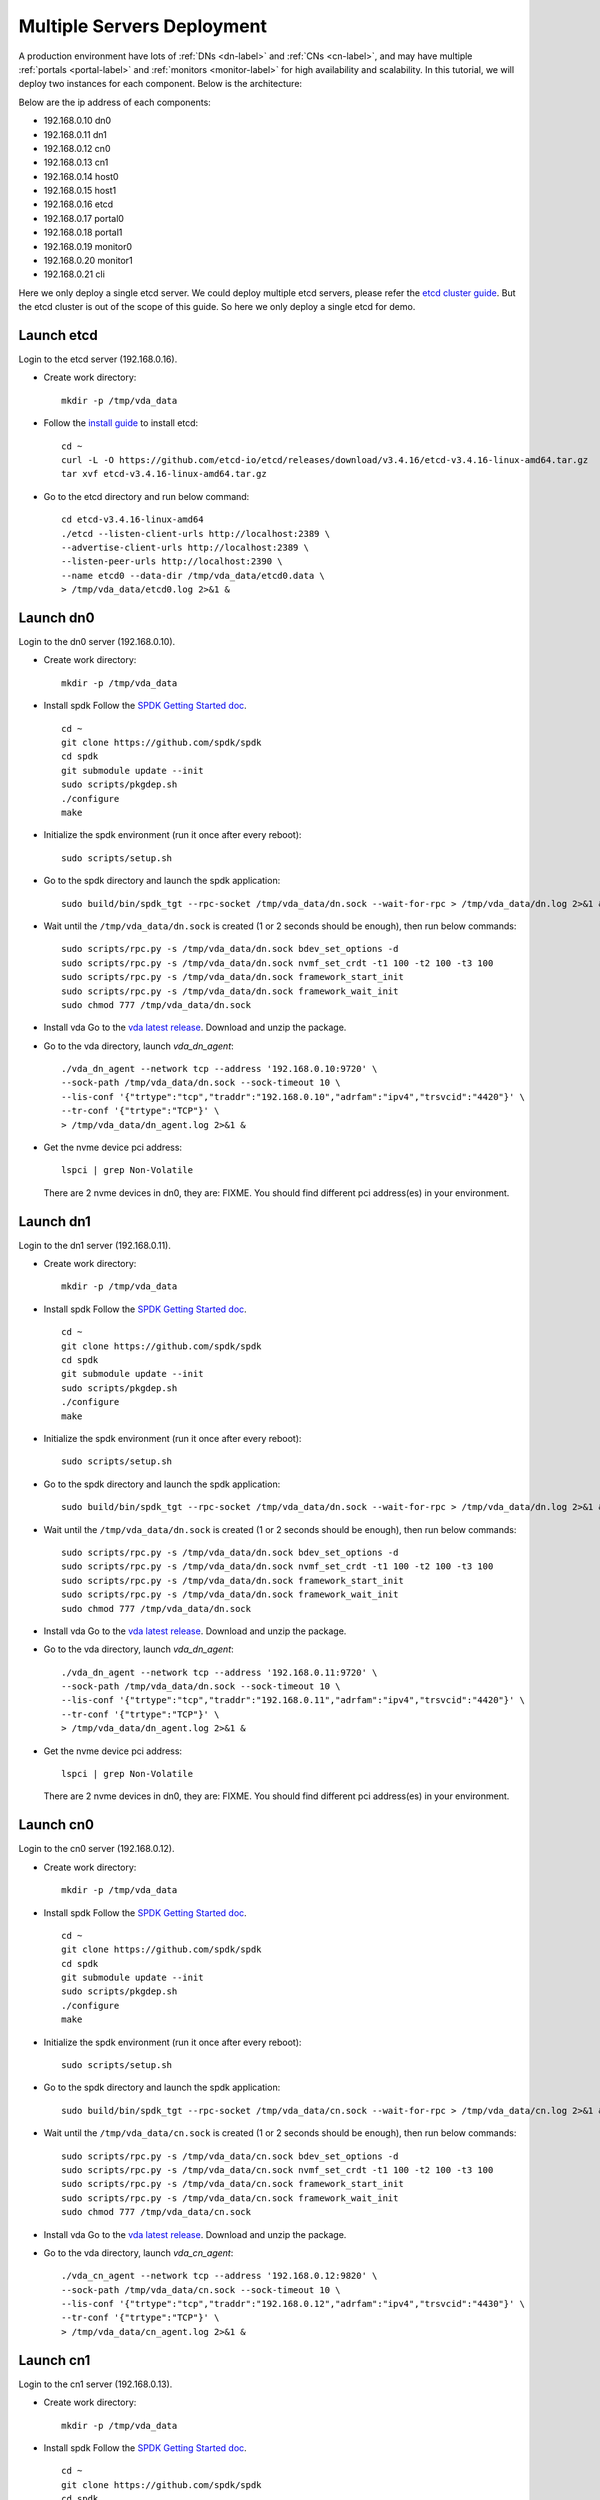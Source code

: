 Multiple Servers Deployment
===========================

A production environment have lots of :ref:`DNs <dn-label>` and
:ref:`CNs <cn-label>`, and may have multiple :ref:`portals <portal-label>`
and  :ref:`monitors <monitor-label>` for high availability and
scalability. In this tutorial, we will deploy two instances for each
component. Below is the architecture:

.. image:: /images/multiple_servers_deployment.png

Below are the ip address of each components:

* 192.168.0.10 dn0
* 192.168.0.11 dn1
* 192.168.0.12 cn0
* 192.168.0.13 cn1
* 192.168.0.14 host0
* 192.168.0.15 host1
* 192.168.0.16 etcd
* 192.168.0.17 portal0
* 192.168.0.18 portal1
* 192.168.0.19 monitor0
* 192.168.0.20 monitor1
* 192.168.0.21 cli

Here we only deploy a single etcd server. We could deploy multiple
etcd servers, please refer the `etcd cluster guide <https://etcd.io/docs/v3.4/op-guide/clustering/>`_.
But the etcd cluster is out of the scope of this guide. So here we
only deploy a single etcd for demo.

Launch etcd
^^^^^^^^^^^
Login to the etcd server (192.168.0.16).

* Create work directory::

    mkdir -p /tmp/vda_data

* Follow the `install guide <https://etcd.io/docs/v3.4/install/>`_ to
  install etcd::

    cd ~
    curl -L -O https://github.com/etcd-io/etcd/releases/download/v3.4.16/etcd-v3.4.16-linux-amd64.tar.gz
    tar xvf etcd-v3.4.16-linux-amd64.tar.gz

* Go to the etcd directory and run below command::

    cd etcd-v3.4.16-linux-amd64
    ./etcd --listen-client-urls http://localhost:2389 \
    --advertise-client-urls http://localhost:2389 \
    --listen-peer-urls http://localhost:2390 \
    --name etcd0 --data-dir /tmp/vda_data/etcd0.data \
    > /tmp/vda_data/etcd0.log 2>&1 &

Launch dn0
^^^^^^^^^^
Login to the dn0 server (192.168.0.10).

* Create work directory::

    mkdir -p /tmp/vda_data

* Install spdk
  Follow the `SPDK Getting Started doc <https://spdk.io/doc/getting_started.html>`_.
  ::
    cd ~
    git clone https://github.com/spdk/spdk
    cd spdk
    git submodule update --init
    sudo scripts/pkgdep.sh
    ./configure
    make

* Initialize the spdk environment (run it once after every reboot)::

    sudo scripts/setup.sh

* Go to the spdk directory and launch the spdk application::

    sudo build/bin/spdk_tgt --rpc-socket /tmp/vda_data/dn.sock --wait-for-rpc > /tmp/vda_data/dn.log 2>&1 &

* Wait until the ``/tmp/vda_data/dn.sock`` is created (1 or 2 seconds
  should be enough), then run below commands::

    sudo scripts/rpc.py -s /tmp/vda_data/dn.sock bdev_set_options -d
    sudo scripts/rpc.py -s /tmp/vda_data/dn.sock nvmf_set_crdt -t1 100 -t2 100 -t3 100
    sudo scripts/rpc.py -s /tmp/vda_data/dn.sock framework_start_init
    sudo scripts/rpc.py -s /tmp/vda_data/dn.sock framework_wait_init
    sudo chmod 777 /tmp/vda_data/dn.sock

* Install vda
  Go to the `vda latest release <https://github.com/virtual-disk-array/vda/releases/latest>`_.
  Download and unzip the package.

* Go to the vda directory, launch `vda_dn_agent`::

    ./vda_dn_agent --network tcp --address '192.168.0.10:9720' \
    --sock-path /tmp/vda_data/dn.sock --sock-timeout 10 \
    --lis-conf '{"trtype":"tcp","traddr":"192.168.0.10","adrfam":"ipv4","trsvcid":"4420"}' \
    --tr-conf '{"trtype":"TCP"}' \
    > /tmp/vda_data/dn_agent.log 2>&1 &

* Get the nvme device pci address::

    lspci | grep Non-Volatile

  There are 2 nvme devices in dn0, they are: FIXME.
  You should find different pci address(es) in your environment.

Launch dn1
^^^^^^^^^^
Login to the dn1 server (192.168.0.11).

* Create work directory::

    mkdir -p /tmp/vda_data

* Install spdk
  Follow the `SPDK Getting Started doc <https://spdk.io/doc/getting_started.html>`_.
  ::
    cd ~
    git clone https://github.com/spdk/spdk
    cd spdk
    git submodule update --init
    sudo scripts/pkgdep.sh
    ./configure
    make

* Initialize the spdk environment (run it once after every reboot)::

    sudo scripts/setup.sh

* Go to the spdk directory and launch the spdk application::

    sudo build/bin/spdk_tgt --rpc-socket /tmp/vda_data/dn.sock --wait-for-rpc > /tmp/vda_data/dn.log 2>&1 &

* Wait until the ``/tmp/vda_data/dn.sock`` is created (1 or 2 seconds
  should be enough), then run below commands::

    sudo scripts/rpc.py -s /tmp/vda_data/dn.sock bdev_set_options -d
    sudo scripts/rpc.py -s /tmp/vda_data/dn.sock nvmf_set_crdt -t1 100 -t2 100 -t3 100
    sudo scripts/rpc.py -s /tmp/vda_data/dn.sock framework_start_init
    sudo scripts/rpc.py -s /tmp/vda_data/dn.sock framework_wait_init
    sudo chmod 777 /tmp/vda_data/dn.sock

* Install vda
  Go to the `vda latest release <https://github.com/virtual-disk-array/vda/releases/latest>`_.
  Download and unzip the package.

* Go to the vda directory, launch `vda_dn_agent`::

    ./vda_dn_agent --network tcp --address '192.168.0.11:9720' \
    --sock-path /tmp/vda_data/dn.sock --sock-timeout 10 \
    --lis-conf '{"trtype":"tcp","traddr":"192.168.0.11","adrfam":"ipv4","trsvcid":"4420"}' \
    --tr-conf '{"trtype":"TCP"}' \
    > /tmp/vda_data/dn_agent.log 2>&1 &

* Get the nvme device pci address::

    lspci | grep Non-Volatile

  There are 2 nvme devices in dn0, they are: FIXME.
  You should find different pci address(es) in your environment.

Launch cn0
^^^^^^^^^^
Login to the cn0 server (192.168.0.12).

* Create work directory::

    mkdir -p /tmp/vda_data

* Install spdk
  Follow the `SPDK Getting Started doc <https://spdk.io/doc/getting_started.html>`_.
  ::
    cd ~
    git clone https://github.com/spdk/spdk
    cd spdk
    git submodule update --init
    sudo scripts/pkgdep.sh
    ./configure
    make

* Initialize the spdk environment (run it once after every reboot)::

    sudo scripts/setup.sh

* Go to the spdk directory and launch the spdk application::

    sudo build/bin/spdk_tgt --rpc-socket /tmp/vda_data/cn.sock --wait-for-rpc > /tmp/vda_data/cn.log 2>&1 &

* Wait until the ``/tmp/vda_data/cn.sock`` is created (1 or 2 seconds
  should be enough), then run below commands::

    sudo scripts/rpc.py -s /tmp/vda_data/cn.sock bdev_set_options -d
    sudo scripts/rpc.py -s /tmp/vda_data/cn.sock nvmf_set_crdt -t1 100 -t2 100 -t3 100
    sudo scripts/rpc.py -s /tmp/vda_data/cn.sock framework_start_init
    sudo scripts/rpc.py -s /tmp/vda_data/cn.sock framework_wait_init
    sudo chmod 777 /tmp/vda_data/cn.sock

* Install vda
  Go to the `vda latest release <https://github.com/virtual-disk-array/vda/releases/latest>`_.
  Download and unzip the package.

* Go to the vda directory, launch `vda_cn_agent`::

    ./vda_cn_agent --network tcp --address '192.168.0.12:9820' \
    --sock-path /tmp/vda_data/cn.sock --sock-timeout 10 \
    --lis-conf '{"trtype":"tcp","traddr":"192.168.0.12","adrfam":"ipv4","trsvcid":"4430"}' \
    --tr-conf '{"trtype":"TCP"}' \
    > /tmp/vda_data/cn_agent.log 2>&1 &

Launch cn1
^^^^^^^^^^
Login to the cn1 server (192.168.0.13).

* Create work directory::

    mkdir -p /tmp/vda_data

* Install spdk
  Follow the `SPDK Getting Started doc <https://spdk.io/doc/getting_started.html>`_.
  ::
    cd ~
    git clone https://github.com/spdk/spdk
    cd spdk
    git submodule update --init
    sudo scripts/pkgdep.sh
    ./configure
    make

* Initialize the spdk environment (run it once after every reboot)::

    sudo scripts/setup.sh

* Go to the spdk directory and launch the spdk application::

    sudo build/bin/spdk_tgt --rpc-socket /tmp/vda_data/cn.sock --wait-for-rpc > /tmp/vda_data/cn.log 2>&1 &

* Wait until the ``/tmp/vda_data/cn.sock`` is created (1 or 2 seconds
  should be enough), then run below commands::

    sudo scripts/rpc.py -s /tmp/vda_data/cn.sock bdev_set_options -d
    sudo scripts/rpc.py -s /tmp/vda_data/cn.sock nvmf_set_crdt -t1 100 -t2 100 -t3 100
    sudo scripts/rpc.py -s /tmp/vda_data/cn.sock framework_start_init
    sudo scripts/rpc.py -s /tmp/vda_data/cn.sock framework_wait_init
    sudo chmod 777 /tmp/vda_data/cn.sock

* Install vda
  Go to the `vda latest release <https://github.com/virtual-disk-array/vda/releases/latest>`_.
  Download and unzip the package.

* Go to the vda directory, launch `vda_cn_agent`::

    ./vda_cn_agent --network tcp --address '192.168.0.13:9820' \
    --sock-path /tmp/vda_data/cn.sock --sock-timeout 10 \
    --lis-conf '{"trtype":"tcp","traddr":"192.168.0.13","adrfam":"ipv4","trsvcid":"4430"}' \
    --tr-conf '{"trtype":"TCP"}' \
    > /tmp/vda_data/cn_agent.log 2>&1 &

Launch portal0
^^^^^^^^^^^^^^
Login to the portal0 server (192.168.0.17).

* Create work directory::

    mkdir -p /tmp/vda_data

* Install vda
  Go to the `vda latest release <https://github.com/virtual-disk-array/vda/releases/latest>`_.
  Download and unzip the package.

* Go to the vda directory, launch `vda_portal`::

    ./vda_portal --portal-address '192.168.0.17:9520' --portal-network tcp \
    --etcd-endpoints 192.168.0.16:2389 \
    > /tmp/vda_data/portal.log 2>&1 &

Launch portal1
^^^^^^^^^^^^^^
Login to the portal1 server (192.168.0.18).

* Create work directory::

    mkdir -p /tmp/vda_data

* Install vda
  Go to the `vda latest release <https://github.com/virtual-disk-array/vda/releases/latest>`_.
  Download and unzip the package.

* Go to the vda directory, launch `vda_portal`::

    ./vda_portal --portal-address '192.168.0.18:9520' --portal-network tcp \
    --etcd-endpoints 192.168.0.16:2389 \
    > /tmp/vda_data/portal.log 2>&1 &

Launch monitor0
^^^^^^^^^^^^^^^
Login to the monitor0 server (192.168.0.19).

* Create work directory::

    mkdir -p /tmp/vda_data

* Install vda
  Go to the `vda latest release <https://github.com/virtual-disk-array/vda/releases/latest>`_.
  Download and unzip the package.

* Go to the vda directory, launch `vda_monitor`::

    ./vda_monitor --etcd-endpoints 192.168.0.16:2389 \
    > /tmp/vda_data/monitor.log 2>&1 &

Launch monitor1
^^^^^^^^^^^^^^^
Login to the monitor0 server (192.168.0.20).

* Create work directory::

    mkdir -p /tmp/vda_data

* Install vda
  Go to the `vda latest release <https://github.com/virtual-disk-array/vda/releases/latest>`_.
  Download and unzip the package.

* Go to the vda directory, launch `vda_monitor`::

    ./vda_monitor --etcd-endpoints 192.168.0.16:2389 \
    > /tmp/vda_data/monitor.log 2>&1 &

Operate the VDA cluster
^^^^^^^^^^^^^^^^^^^^^^^
Login to the cli server (192.168.0.21)

* Install vda
  Go to the `vda latest release <https://github.com/virtual-disk-array/vda/releases/latest>`_.
  Download and unzip the package. Then go to the vda directory.

* Create dn0::

    ./vda_cli dn create --sock-addr 192.168.0.10:9720 \
    --tr-type tcp --tr-addr 192.168.0.10 --adr-fam ipv4 --tr-svc-id 4420

* Create the first pd on dn0::

    ./vda_cli pd create --sock-addr 192.168.0.10:9720 --pd-name pd00 \
    --bdev-type-key nvme --bdev-type-value FIXME

* Create the second pd on dn0::

    ./vda_cli pd create --sock-addr 192.168.0.10:9720 --pd-name pd01 \
    --bdev-type-key nvme --bdev-type-value FIXME

* Create dn1::

    ./vda_cli dn create --sock-addr 192.168.0.11:9720 \
    --tr-type tcp --tr-addr 192.168.0.11 --adr-fam ipv4 --tr-svc-id 4420

* Create the first pd on dn1::

    ./vda_cli pd create --sock-addr 192.168.0.11:9720 --pd-name pd10 \
    --bdev-type-key nvme --bdev-type-value FIXME

* Create the second pd on dn1::

    ./vda_cli pd create --sock-addr 192.168.0.11:9720 --pd-name pd11 \
    --bdev-type-key nvme --bdev-type-value FIXME

* Create cn0::

    ./vda_cli cn create --sock-addr 192.168.0.12:9820 \
    --tr-type tcp --tr-addr 192.168.0.12 --adr-fam ipv4 --tr-svc-id 4430

* Create cn1::

    ./vda_cli cn create --sock-addr 192.168.0.13:9820 \
    --tr-type tcp --tr-addr 192.168.0.13 --adr-fam ipv4 --tr-svc-id 4430

* Create dn0::

    ./vda_cli da create --da-name da0 --size-mb 512 --physical-size-mb 512 \
    --cntlr-cnt 2 --strip-cnt 2 --strip-size-kb 64

* Export dn0 to host0::

    ./vda_cli exp create --da-name da0 --exp-name exp0a \
    --initiator-nqn nqn.2016-06.io.spdk:host0

* Get the NVMeOF information of exp0a::

    ./vda_cli exp get --da-name da0 --exp-name exp0a

  FIXME: exp get output

* Create dn1::

    ./vda_cli da create --da-name da1 --size-mb 1024 --physical-size-mb 1024 \
    --cntlr-cnt 2 --strip-cnt 2 --strip-size-kb 64

* Export da1 to host1::

    ./vda_cli exp create --da-name da1 --exp-name exp1a \
    --initiator-nqn nqn.2016-06.io.spdk:host1

* Get the NVMeOF information of exp1a::

    ./vda_cli exp get --da-name da1 --exp-name exp1a

  FIXME: exp get output

Connect to da0/exp0a from host0
^^^^^^^^^^^^^^^^^^^^^^^^^^^^^^^
Login to host0 (192.168.0.14)

* Make sure nvme-tcp kernel module is inserted::

    sudo modprobe nvme-tcp

* Make sure nvme-cli is installed, e.g. on ubutun system::

    sudo apt install -y nvme-cli

* Connect to the two cntlrs of dn0/exp0a::

    FIXME

* access the dn0/exp0a::

    FIXME

* disconnect from dn0/exp0a::

    FIXME

Connect to da1/exp1a from host1
^^^^^^^^^^^^^^^^^^^^^^^^^^^^^^^
Login to host1 (192.168.0.15)

* Make sure nvme-tcp kernel module is inserted::

    sudo modprobe nvme-tcp

* Make sure nvme-cli is installed, e.g. on ubutun system::

    sudo apt install -y nvme-cli

* Connect to the two cntlrs of dn0/exp0a::

    FIXME

* access the dn0/exp0a::

    FIXME

* disconnect from dn0/exp0a::

    FIXME

Export dn0 to host1
^^^^^^^^^^^^^^^^^^^
Login to the cli server (192.168.0.21)

* Delete the dn0/exp0a

* Export dn0 to host1

* Get the dn0/exp0b NVMeOF information

Connect to da0/exp0b from host1
^^^^^^^^^^^^^^^^^^^^^^^^^^^^^^^
Login to host1 (192.168.0.15)

Cleanup the environment
^^^^^^^^^^^^^^^^^^^^^^^
* Login to the cli server (192.168.0.21), run below commands

* Login to dn0, dn1, cn0, cn1, run below commands

* Login to 
